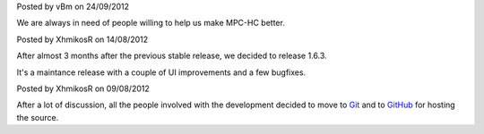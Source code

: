 
.. raw:: html

	<div class="new">
	<h2>
		<a href="/2012/09/24/open-call-for-contributors/">Open call for contributors</a>
	</h2>

Posted by vBm on 24/09/2012

We are always in need of people willing to help us make MPC-HC better.

.. raw:: html

		<span class="read-more">
			<a class="reference internal" href="/2012/09/24/open-call-for-contributors/"><em>(read more...)</em></a>
		</span>
	</div>
.. raw:: html

	<div class="new">
	<h2>
		<a href="/2012/08/14/1.6.3-released/">v1.6.3 is released</a>
	</h2>

Posted by XhmikosR on 14/08/2012

After almost 3 months after the previous stable release, we decided to release 1.6.3.

It's a maintance release with a couple of UI improvements and a few bugfixes.

.. raw:: html

		<span class="read-more">
			<a class="reference internal" href="/2012/08/14/1.6.3-released/"><em>(read more...)</em></a>
		</span>
	</div>
.. raw:: html

	<div class="new">
	<h2>
		<a href="/2012/08/09/source-code-moved-to-github/">Source code moved to GitHub</a>
	</h2>

Posted by XhmikosR on 09/08/2012

After a lot of discussion, all the people involved with the development decided
to move to `Git <http://git-scm.com/>`_ and to `GitHub <https://github.com/mpc-hc/mpc-hc>`_ for hosting the source.

.. raw:: html

		<span class="read-more">
			<a class="reference internal" href="/2012/08/09/source-code-moved-to-github/"><em>(read more...)</em></a>
		</span>
	</div>
